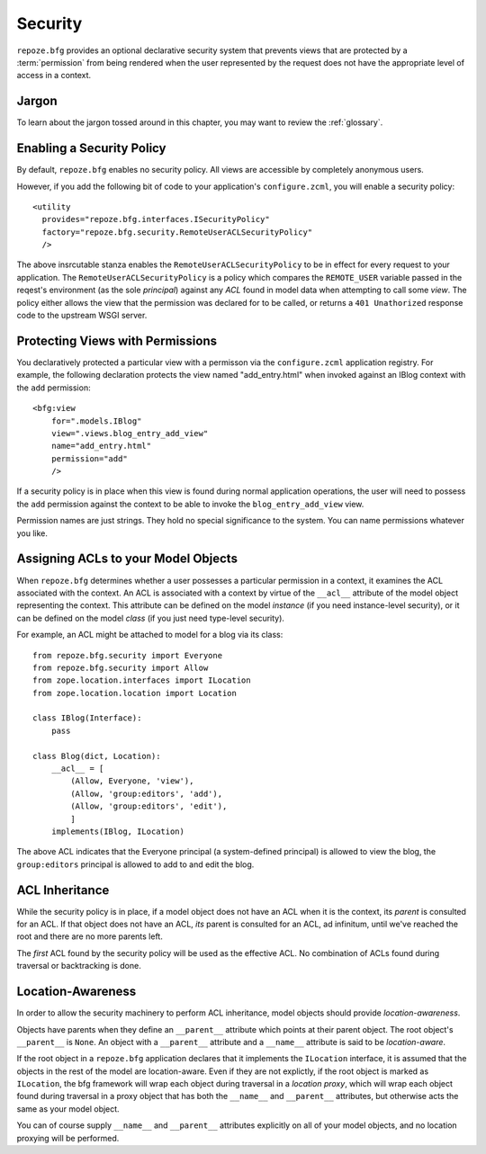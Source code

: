 Security
========

``repoze.bfg`` provides an optional declarative security system that
prevents views that are protected by a :term:`permission` from being
rendered when the user represented by the request does not have the
appropriate level of access in a context.

Jargon
------

To learn about the jargon tossed around in this chapter, you may want
to review the :ref:`glossary`.

Enabling a Security Policy
--------------------------

By default, ``repoze.bfg`` enables no security policy.  All views are
accessible by completely anonymous users.

However, if you add the following bit of code to your application's
``configure.zcml``, you will enable a security policy::

  <utility
    provides="repoze.bfg.interfaces.ISecurityPolicy"
    factory="repoze.bfg.security.RemoteUserACLSecurityPolicy"
    />

The above insrcutable stanza enables the
``RemoteUserACLSecurityPolicy`` to be in effect for every request to
your application.  The ``RemoteUserACLSecurityPolicy`` is a policy
which compares the ``REMOTE_USER`` variable passed in the reqest's
environment (as the sole *principal*) against any *ACL* found in model
data when attempting to call some *view*.  The policy either allows
the view that the permission was declared for to be called, or returns
a ``401 Unathorized`` response code to the upstream WSGI server.

Protecting Views with Permissions
---------------------------------

You declaratively protected a particular view with a permisson via the
``configure.zcml`` application registry.  For example, the following
declaration protects the view named "add_entry.html" when invoked
against an IBlog context with the ``add`` permission::

  <bfg:view
      for=".models.IBlog"
      view=".views.blog_entry_add_view"
      name="add_entry.html"
      permission="add"
      />

If a security policy is in place when this view is found during normal
application operations, the user will need to possess the ``add``
permission against the context to be able to invoke the
``blog_entry_add_view`` view.

Permission names are just strings.  They hold no special significance
to the system.  You can name permissions whatever you like.

Assigning ACLs to your Model Objects
------------------------------------

When ``repoze.bfg`` determines whether a user possesses a particular
permission in a context, it examines the ACL associated with the
context.  An ACL is associated with a context by virtue of the
``__acl__`` attribute of the model object representing the context.
This attribute can be defined on the model *instance* (if you need
instance-level security), or it can be defined on the model *class*
(if you just need type-level security).

For example, an ACL might be attached to model for a blog via its
class::

  from repoze.bfg.security import Everyone
  from repoze.bfg.security import Allow
  from zope.location.interfaces import ILocation
  from zope.location.location import Location

  class IBlog(Interface):
      pass

  class Blog(dict, Location):
      __acl__ = [
          (Allow, Everyone, 'view'),
          (Allow, 'group:editors', 'add'),
          (Allow, 'group:editors', 'edit'),
          ]
      implements(IBlog, ILocation)

The above ACL indicates that the Everyone principal (a system-defined
principal) is allowed to view the blog, the ``group:editors``
principal is allowed to add to and edit the blog.

ACL Inheritance
---------------

While the security policy is in place, if a model object does not have
an ACL when it is the context, its *parent* is consulted for an ACL.
If that object does not have an ACL, *its* parent is consulted for an
ACL, ad infinitum, until we've reached the root and there are no more
parents left.

The *first* ACL found by the security policy will be used as the
effective ACL.  No combination of ACLs found during traversal or
backtracking is done.

Location-Awareness
------------------

In order to allow the security machinery to perform ACL inheritance,
model objects should provide *location-awareness*.

Objects have parents when they define an ``__parent__`` attribute
which points at their parent object.  The root object's ``__parent__``
is ``None``.  An object with a ``__parent__`` attribute and a
``__name__`` attribute is said to be *location-aware*.

If the root object in a ``repoze.bfg`` application declares that it
implements the ``ILocation`` interface, it is assumed that the objects
in the rest of the model are location-aware.  Even if they are not
explictly, if the root object is marked as ``ILocation``, the bfg
framework will wrap each object during traversal in a *location
proxy*, which will wrap each object found during traversal in a proxy
object that has both the ``__name__`` and ``__parent__`` attributes,
but otherwise acts the same as your model object.

You can of course supply ``__name__`` and ``__parent__`` attributes
explicitly on all of your model objects, and no location proxying will
be performed.

